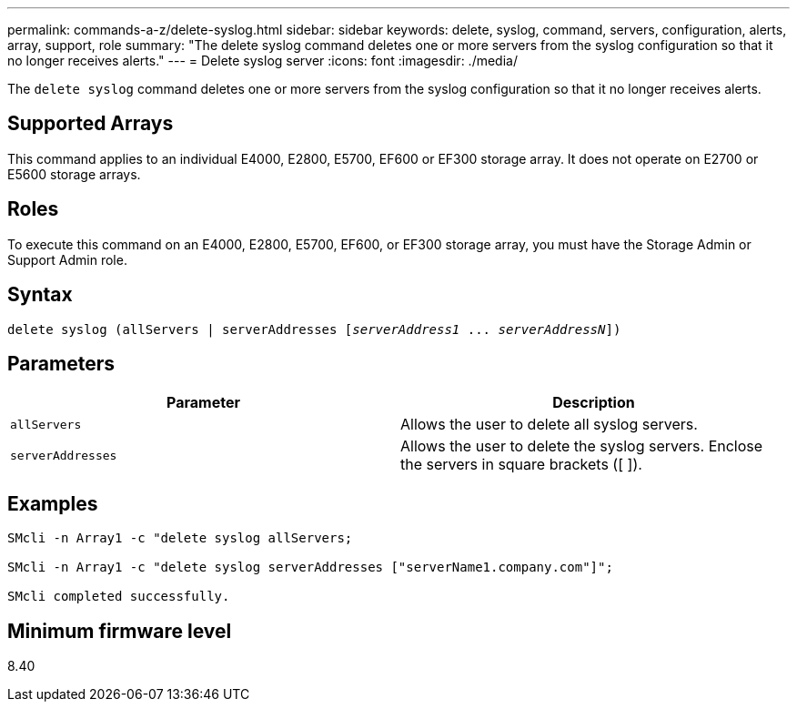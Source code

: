 ---
permalink: commands-a-z/delete-syslog.html
sidebar: sidebar
keywords: delete, syslog, command, servers, configuration, alerts, array, support, role
summary: "The delete syslog command deletes one or more servers from the syslog configuration so that it no longer receives alerts."
---
= Delete syslog server
:icons: font
:imagesdir: ./media/

[.lead]
The `delete syslog` command deletes one or more servers from the syslog configuration so that it no longer receives alerts.

== Supported Arrays

This command applies to an individual E4000, E2800, E5700, EF600 or EF300 storage array. It does not operate on E2700 or E5600 storage arrays.

== Roles

To execute this command on an E4000, E2800, E5700, EF600, or EF300 storage array, you must have the Storage Admin or Support Admin role.

== Syntax
[subs=+macros]
[source,cli]
----
delete syslog (allServers | serverAddresses pass:quotes[[_serverAddress1_ ... _serverAddressN_]])
----

== Parameters
[cols="2*",options="header"]
|===
| Parameter| Description
a|
`allServers`
a|
Allows the user to delete all syslog servers.
a|
`serverAddresses`
a|
Allows the user to delete the syslog servers. Enclose the servers in square brackets ([ ]).
|===

== Examples

----

SMcli -n Array1 -c "delete syslog allServers;

SMcli -n Array1 -c "delete syslog serverAddresses ["serverName1.company.com"]";

SMcli completed successfully.
----

== Minimum firmware level

8.40
